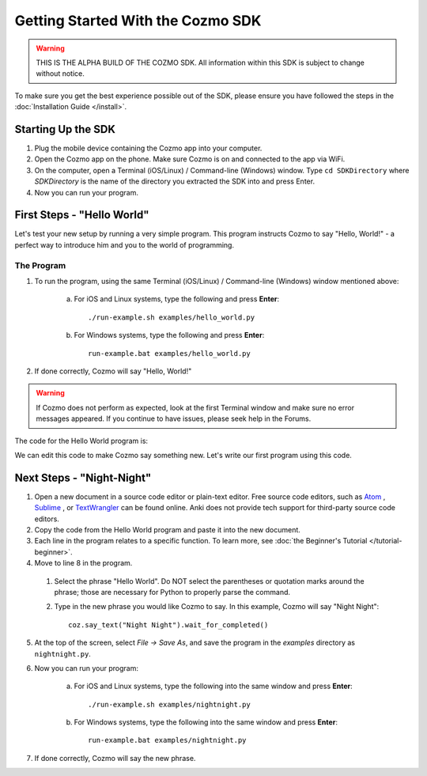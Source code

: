 ==================================
Getting Started With the Cozmo SDK
==================================

.. warning:: THIS IS THE ALPHA BUILD OF THE COZMO SDK. All information within this SDK is subject to change without notice.

To make sure you get the best experience possible out of the SDK, please ensure you have followed the steps in the :doc:`Installation Guide </install>`.

-------------------
Starting Up the SDK
-------------------

1. Plug the mobile device containing the Cozmo app into your computer.
2. Open the Cozmo app on the phone. Make sure Cozmo is on and connected to the app via WiFi.
3. On the computer, open a Terminal (iOS/Linux) / Command-line (Windows) window. Type ``cd SDKDirectory`` where *SDKDirectory* is the name of the directory you extracted the SDK into and press Enter.
4. Now you can run your program.

---------------------------
First Steps - "Hello World"
---------------------------

Let's test your new setup by running a very simple program. This program instructs Cozmo to say "Hello, World!" - a perfect way to introduce him and you to the world of programming.

^^^^^^^^^^^
The Program
^^^^^^^^^^^

1. To run the program, using the same Terminal (iOS/Linux) / Command-line (Windows) window mentioned above:

    a. For iOS and Linux systems, type the following and press **Enter**::

        ./run-example.sh examples/hello_world.py

    b. For Windows systems, type the following and press **Enter**::

        run-example.bat examples/hello_world.py

2. If done correctly, Cozmo will say "Hello, World!"

.. warning:: If Cozmo does not perform as expected, look at the first Terminal window and make sure no error messages appeared. If you continue to have issues, please seek help in the Forums.

The code for the Hello World program is:

.. code-block:: python
  :linenos:

  import cozmo

  '''Simplest "Hello World" Cozmo example program
  '''

  def run(coz_conn):
    coz = coz_conn.wait_for_robot()
    coz.say_text("Hello World").wait_for_completed()

  if __name__ == '__main__':
    cozmo.setup_basic_logging()
    cozmo.connect(run)

We can edit this code to make Cozmo say something new. Let's write our first program using this code.

--------------------------
Next Steps - "Night-Night"
--------------------------

1. Open a new document in a source code editor or plain-text editor. Free source code editors, such as `Atom <https://atom.io>`_ , `Sublime <https://www.sublimetext.com>`_ , or `TextWrangler <http://www.barebones.com/products/textwrangler/>`_ can be found online. Anki does not provide tech support for third-party source code editors.

2. Copy the code from the Hello World program and paste it into the new document.
3. Each line in the program relates to a specific function. To learn more, see :doc:`the Beginner's Tutorial </tutorial-beginner>`.
4. Move to line 8 in the program.

  1. Select the phrase "Hello World". Do NOT select the parentheses or quotation marks around the phrase; those are necessary for Python to properly parse the command.
  2. Type in the new phrase you would like Cozmo to say. In this example, Cozmo will say "Night Night"::

      coz.say_text("Night Night").wait_for_completed()

5. At the top of the screen, select *File -> Save As*, and save the program in the *examples* directory as ``nightnight.py``.
6. Now you can run your program:

        a. For iOS and Linux systems, type the following into the same window and press **Enter**::

            ./run-example.sh examples/nightnight.py

        b. For Windows systems, type the following into the same window and press **Enter**::

            run-example.bat examples/nightnight.py

7. If done correctly, Cozmo will say the new phrase.
